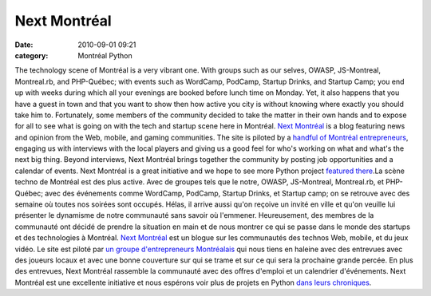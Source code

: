 Next Montréal
#############
:date: 2010-09-01 09:21
:category: Montréal Python

The technology scene of Montréal is a very vibrant one. With groups such
as our selves, OWASP, JS-Montreal, Montreal.rb, and PHP-Québec; with
events such as WordCamp, PodCamp, Startup Drinks, and Startup Camp; you
end up with weeks during which all your evenings are booked before lunch
time on Monday. Yet, it also happens that you have a guest in town and
that you want to show then how active you city is without knowing where
exactly you should take him to. Fortunately, some members of the
community decided to take the matter in their own hands and to expose
for all to see what is going on with the tech and startup scene here in
Montréal. `Next Montréal`_ is a blog featuring news and opinion from the
Web, mobile, and gaming communities. The site is piloted by a `handful
of Montréal entrepreneurs`_, engaging us with interviews with the local
players and giving us a good feel for who's working on what and what's
the next big thing. Beyond interviews, Next Montréal brings together the
community by posting job opportunities and a calendar of events. Next
Montréal is a great initiative and we hope to see more Python project
`featured there`_.La scène techno de Montréal est des plus active. Avec
de groupes tels que le notre, OWASP, JS-Montreal, Montreal.rb, et
PHP-Québec; avec des événements comme WordCamp, PodCamp, Startup Drinks,
et Startup camp; on se retrouve avec des semaine où toutes nos soirées
sont occupés. Hélas, il arrive aussi qu'on reçoive un invité en ville et
qu'on veuille lui présenter le dynamisme de notre communauté sans savoir
où l'emmener. Heureusement, des membres de la communauté ont décidé de
prendre la situation en main et de nous montrer ce qui se passe dans le
monde des startups et des technologies à Montréal. `Next Montréal`_ est
un blogue sur les communautés des technos Web, mobile, et du jeux vidéo.
Le site est piloté par `un groupe d'entrepreneurs Montréalais`_ qui nous
tiens en haleine avec des entrevues avec des joueurs locaux et avec une
bonne couverture sur qui se trame et sur ce qui sera la prochaine grande
percée. En plus des entrevues, Next Montréal rassemble la communauté
avec des offres d'emploi et un calendrier d'événements. Next Montréal
est une excellente initiative et nous espérons voir plus de projets en
Python `dans leurs chroniques`_.

.. _Next Montréal: http://nextmontreal.com
.. _handful of Montréal entrepreneurs: http://nextmontreal.com/team/
.. _featured there: http://nextmontreal.com/tag/python/
.. _un groupe d'entrepreneurs Montréalais: http://nextmontreal.com/team/
.. _dans leurs chroniques: http://nextmontreal.com/tag/python/
